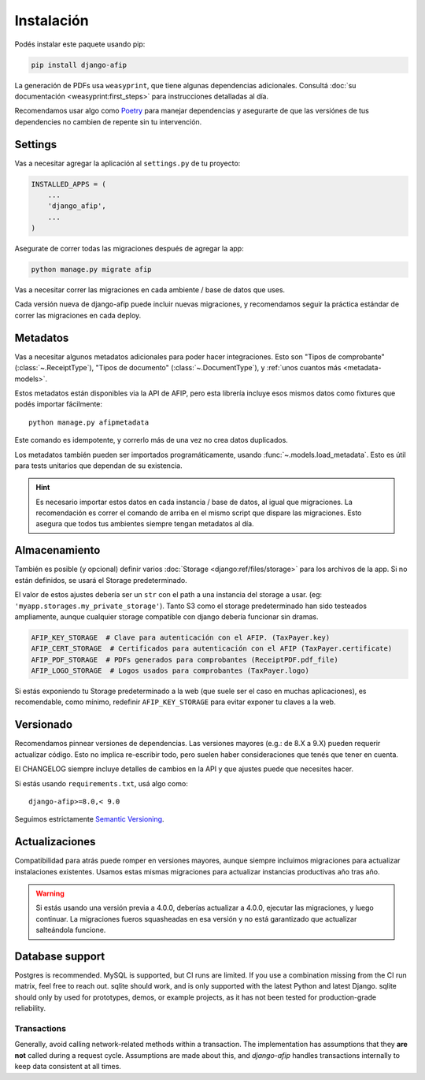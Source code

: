 Instalación
===========

Podés instalar este paquete usando pip:

.. code-block:: python

    pip install django-afip

La generación de PDFs usa ``weasyprint``, que tiene algunas dependencias
adicionales. Consultá :doc:`su documentación <weasyprint:first_steps>` para
instrucciones detalladas al día.

Recomendamos usar algo como Poetry_ para manejar dependencias y asegurarte de
que las versiónes de tus dependencies no cambien de repente sin tu
intervención.

.. _Poetry: https://python-poetry.org/

Settings
--------

Vas a necesitar agregar la aplicación al ``settings.py`` de tu proyecto:

.. code-block:: python

    INSTALLED_APPS = (
        ...
        'django_afip',
        ...
    )

Asegurate de correr todas las migraciones después de agregar la app:

.. code-block:: python

    python manage.py migrate afip

Vas a necesitar correr las migraciones en cada ambiente / base de datos que
uses.

Cada versión nueva de django-afip puede incluir nuevas migraciones, y
recomendamos seguir la práctica estándar de correr las migraciones en cada
deploy.

Metadatos
---------

Vas a necesitar algunos metadatos adicionales para poder hacer integraciones.
Esto son "Tipos de comprobante" (:class:`~.ReceiptType`), "Tipos de documento"
(:class:`~.DocumentType`), y :ref:`unos cuantos más <metadata-models>`.

Estos metadatos están disponibles via la API de AFIP, pero esta librería
incluye esos mismos datos como fixtures que podés importar fácilmente::

    python manage.py afipmetadata

Este comando es idempotente, y correrlo más de una vez no crea datos
duplicados.

Los metadatos también pueden ser importados programáticamente, usando
:func:`~.models.load_metadata`. Esto es útil para tests unitarios que dependan
de su existencia.

.. hint::

    Es necesario importar estos datos en cada instancia / base de datos, al igual
    que migraciones. La recomendación es correr el comando de arriba en el mismo
    script que dispare las migraciones. Esto asegura que todos tus ambientes
    siempre tengan metadatos al día.

Almacenamiento
--------------

También es posible (y opcional) definir varios :doc:`Storage
<django:ref/files/storage>` para los archivos de la app. Si no están definidos,
se usará el Storage predeterminado.

El valor de estos ajustes debería ser un ``str`` con el path a una instancia
del storage a usar. (eg: ``'myapp.storages.my_private_storage'``). Tanto S3
como el storage predeterminado han sido testeados ampliamente, aunque cualquier
storage compatible con django debería funcionar sin dramas.

.. code-block:: python

    AFIP_KEY_STORAGE  # Clave para autenticación con el AFIP. (TaxPayer.key)
    AFIP_CERT_STORAGE  # Certificados para autenticación con el AFIP (TaxPayer.certificate)
    AFIP_PDF_STORAGE  # PDFs generados para comprobantes (ReceiptPDF.pdf_file)
    AFIP_LOGO_STORAGE  # Logos usados para comprobantes (TaxPayer.logo)

Si estás exponiendo tu Storage predeterminado a la web (que suele ser el caso
en muchas aplicaciones), es recomendable, como mínimo, redefinir
``AFIP_KEY_STORAGE`` para evitar exponer tu claves a la web.

Versionado
----------

Recomendamos pinnear versiones de dependencias. Las versiones mayores (e.g.:
de 8.X a 9.X) pueden requerir actualizar código. Esto no implica re-escribir
todo, pero suelen haber consideraciones que tenés que tener en cuenta.

El CHANGELOG siempre incluye detalles de cambios en la API y que ajustes puede
que necesites hacer.

Si estás usando ``requirements.txt``, usá algo como::

    django-afip>=8.0,< 9.0

Seguimos estrictamente `Semantic Versioning`_.

.. _Semantic Versioning: http://semver.org/

Actualizaciones
---------------

Compatibilidad para atrás puede romper en versiones mayores, aunque siempre
incluimos migraciones para actualizar instalaciones existentes. Usamos estas
mismas migraciones para actualizar instancias productivas año tras año.

.. warning::

    Si estás usando una versión previa a 4.0.0, deberías actualizar a 4.0.0,
    ejecutar las migraciones, y luego continuar. La migraciones fueros
    squasheadas en esa versión y no está garantizado que actualizar salteándola
    funcione.

.. _database-support:

Database support
----------------

Postgres is recommended. MySQL is supported, but CI runs are limited. If you
use a combination missing from the CI run matrix, feel free to reach out.
sqlite should work, and is only supported with the latest Python and latest
Django. sqlite should only by used for prototypes, demos, or example projects,
as it has not been tested for production-grade reliability.

.. _transactions:

Transactions
............

Generally, avoid calling network-related methods within a transaction. The
implementation has assumptions that they **are not** called during a request
cycle. Assumptions are made about this, and `django-afip` handles transactions
internally to keep data consistent at all times.
